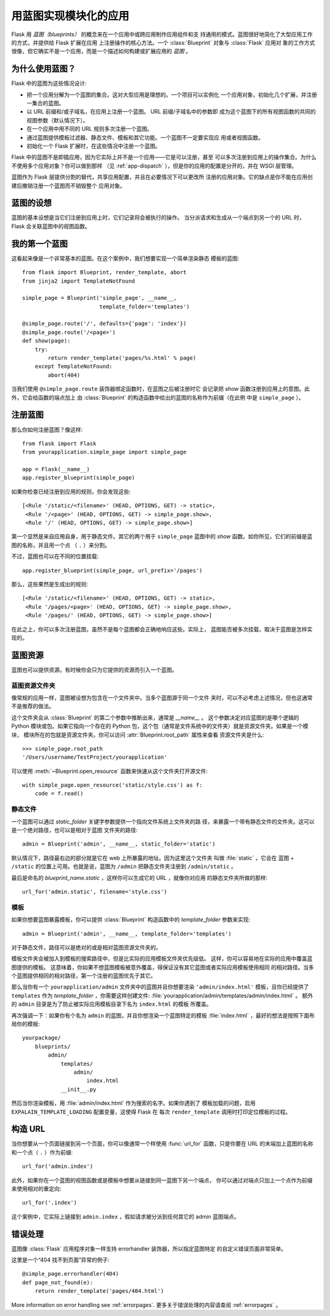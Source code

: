 .. _blueprints:

用蓝图实现模块化的应用
====================================

.. versionadded:: 0.7

Flask 用 *蓝图（blueprints）* 的概念来在一个应用中或跨应用制作应用组件和支
持通用的模式。蓝图很好地简化了大型应用工作的方式，并提供给 Flask 扩展在应用
上注册操作的核心方法。一个 :class:`Blueprint` 对象与 :class:`Flask` 应用对
象的工作方式很像，但它确实不是一个应用，而是一个描述如何构建或扩展应用的
*蓝图* 。

为什么使用蓝图？
----------------

Flask 中的蓝图为这些情况设计:

* 把一个应用分解为一个蓝图的集合。这对大型应用是理想的。一个项目可以实例化
  一个应用对象，初始化几个扩展，并注册一集合的蓝图。
* 以 URL 前缀和/或子域名，在应用上注册一个蓝图。 URL 前缀/子域名中的参数即
  成为这个蓝图下的所有视图函数的共同的视图参数（默认情况下）。
* 在一个应用中用不同的 URL 规则多次注册一个蓝图。
* 通过蓝图提供模板过滤器、静态文件、模板和其它功能。一个蓝图不一定要实现应
  用或者视图函数。
* 初始化一个 Flask 扩展时，在这些情况中注册一个蓝图。

Flask 中的蓝图不是即插应用，因为它实际上并不是一个应用——它是可以注册，甚至
可以多次注册到应用上的操作集合。为什么不使用多个应用对象？你可以做到那样
（见 :ref:`app-dispatch` ），但是你的应用的配置是分开的，并在 WSGI 层管理。

蓝图作为 Flask 层提供分割的替代，共享应用配置，并且在必要情况下可以更改所
注册的应用对象。它的缺点是你不能在应用创建后撤销注册一个蓝图而不销毁整个
应用对象。

蓝图的设想
-------------------------

蓝图的基本设想是当它们注册到应用上时，它们记录将会被执行的操作。
当分派请求和生成从一个端点到另一个的 URL 时，Flask 会关联蓝图中的视图函数。


我的第一个蓝图
------------------

这看起来像是一个非常基本的蓝图。在这个案例中，我们想要实现一个简单渲染静态
模板的蓝图::

    from flask import Blueprint, render_template, abort
    from jinja2 import TemplateNotFound

    simple_page = Blueprint('simple_page', __name__,
                            template_folder='templates')

    @simple_page.route('/', defaults={'page': 'index'})
    @simple_page.route('/<page>')
    def show(page):
        try:
            return render_template('pages/%s.html' % page)
        except TemplateNotFound:
            abort(404)

当我们使用 ``@simple_page.route`` 装饰器绑定函数时，在蓝图之后被注册时它
会记录把 `show` 函数注册到应用上的意图。此外，它会给函数的端点加上
由 :class:`Blueprint` 的构造函数中给出的蓝图的名称作为前缀（在此例
中是 ``simple_page`` ）。

注册蓝图
----------------------

那么你如何注册蓝图？像这样::

    from flask import Flask
    from yourapplication.simple_page import simple_page

    app = Flask(__name__)
    app.register_blueprint(simple_page)

如果你检查已经注册到应用的规则，你会发现这些::

    [<Rule '/static/<filename>' (HEAD, OPTIONS, GET) -> static>,
     <Rule '/<page>' (HEAD, OPTIONS, GET) -> simple_page.show>,
     <Rule '/' (HEAD, OPTIONS, GET) -> simple_page.show>]

第一个显然是来自应用自身，用于静态文件。其它的两个用于 ``simple_page``
蓝图中的 `show` 函数。如你所见，它们的前缀是蓝图的名称，并且用一个点
（ ``.`` ）来分割。

不过，蓝图也可以在不同的位置挂载::

    app.register_blueprint(simple_page, url_prefix='/pages')

那么，这些果然是生成出的规则::

    [<Rule '/static/<filename>' (HEAD, OPTIONS, GET) -> static>,
     <Rule '/pages/<page>' (HEAD, OPTIONS, GET) -> simple_page.show>,
     <Rule '/pages/' (HEAD, OPTIONS, GET) -> simple_page.show>]

在此之上，你可以多次注册蓝图，虽然不是每个蓝图都会正确地响应这些。实际上，
蓝图能否被多次挂载，取决于蓝图是怎样实现的。


蓝图资源
-------------------

蓝图也可以提供资源。有时候你会只为它提供的资源而引入一个蓝图。

蓝图资源文件夹
`````````````````````````

像常规的应用一样，蓝图被设想为包含在一个文件夹中。当多个蓝图源于同一个文件
夹时，可以不必考虑上述情况，但也这通常不是推荐的做法。

这个文件夹会从 :class:`Blueprint` 的第二个参数中推断出来，通常是 `__name__` 。
这个参数决定对应蓝图的是哪个逻辑的 Python 模块或包。如果它指向一个存在的
Python 包，这个包（通常是文件系统中的文件夹）就是资源文件夹。如果是一个模块，
模块所在的包就是资源文件夹。你可以访问 :attr:`Blueprint.root_path` 属性来查看
资源文件夹是什么::

    >>> simple_page.root_path
    '/Users/username/TestProject/yourapplication'

可以使用 :meth:`~Blueprint.open_resource` 函数来快速从这个文件夹打开源文件::

    with simple_page.open_resource('static/style.css') as f:
        code = f.read()

静态文件
````````````

一个蓝图可以通过 `static_folder` 关键字参数提供一个指向文件系统上文件夹的路
径，来暴露一个带有静态文件的文件夹。这可以是一个绝对路径，也可以是相对于蓝图
文件夹的路径::

    admin = Blueprint('admin', __name__, static_folder='static')

默认情况下，路径最右边的部分就是它在 web 上所暴露的地址。因为这里这个文件夹
叫做 :file:`static` ，它会在 蓝图 + ``/static`` 的位置上可用。也就是说，蓝图为
``/admin`` 把静态文件夹注册到 ``/admin/static`` 。

最后是命名的 `blueprint_name.static` ，这样你可以生成它的 URL ，就像你对应用
的静态文件夹所做的那样::

    url_for('admin.static', filename='style.css')

模板
`````````
如果你想要蓝图暴露模板，你可以提供 :class:`Blueprint` 构造函数中的
`template_folder` 参数来实现::

    admin = Blueprint('admin', __name__, template_folder='templates')

对于静态文件，路径可以是绝对的或是相对蓝图资源文件夹的。

模板文件夹会被加入到模板的搜索路径中，但是比实际的应用模板文件夹优先级低。
这样，你可以容易地在实际的应用中覆盖蓝图提供的模板。
这意味着，你如果不想蓝图模板被意外覆盖，得保证没有其它蓝图或者实际应用模板使用相同
的相对路径。当多个蓝图提供相同的相对路径，第一个注册的蓝图优先于其它。

那么当你有一个 ``yourapplication/admin`` 文件夹中的蓝图并且你想要渲染
``'admin/index.html'`` 模板，且你已经提供了 ``templates`` 作为
`template_folder` ，你需要这样创建文件:
:file:`yourapplication/admin/templates/admin/index.html` 。
额外的 ``admin`` 目录是为了防止被实际应用模板目录下名为 ``index.html`` 的模板
所覆盖。

再次强调一下：如果你有个名为 ``admin`` 的蓝图，并且你想渲染一个蓝图特定的模板
:file:`index.html` ，最好的想法是按照下面布局你的模板::

    yourpackage/
        blueprints/
            admin/
                templates/
                    admin/
                        index.html
                __init__.py

然后当你渲染模板，用 :file:`admin/index.html` 作为搜索的名字。如果你遇到了
模板加载的问题，启用 ``EXPALAIN_TEMPLATE_LOADING`` 配置变量，这使得 Flask 在
每次 ``render_template`` 调用时打印定位模板的过程。

构造 URL
-------------

当你想要从一个页面链接到另一个页面，你可以像通常一个样使用 :func:`url_for`
函数，只是你要在 URL 的末端加上蓝图的名称和一个点（ ``.`` ）作为前缀::

    url_for('admin.index')

此外，如果你在一个蓝图的视图函数或是模板中想要从链接到同一蓝图下另一个端点，
你可以通过对端点只加上一个点作为前缀来使用相对的重定向::

    url_for('.index')

这个案例中，它实际上链接到 ``admin.index`` ，假如请求被分派到任何其它的
admin 蓝图端点。

错误处理
--------------

蓝图像 :class:`Flask` 应用程序对象一样支持 errorhandler 装饰器，所以指定蓝图特定
的自定义错误页面非常简单。

这里是一个“404 找不到页面”异常的例子::

    @simple_page.errorhandler(404)
    def page_not_found(e):
        return render_template('pages/404.html')

More information on error handling see :ref:`errorpages`.
更多关于错误处理的内容请查阅 :ref:`errorpages` 。
